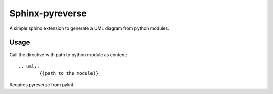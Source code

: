 Sphinx-pyreverse
=================

A simple sphinx extension to generate a UML diagram from python modules.

Usage
------

Call the directive with path to python module as content::

	.. uml::
		{{path to the module}}
        
Requires pyreverse from pylint.
